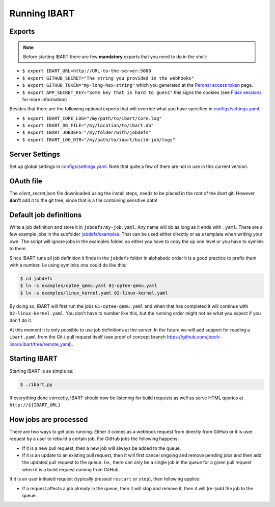 Running IBART
=============

Exports
-------

.. note:: Before starting IBART there are few **mandatory** exports that you need to do in the shell:

* ``$ export IBART_URL=http://URL-to-the-server:5000``
* ``$ export GITHUB_SECRET="The string you provided in the webhooks"``
* ``$ export GITHUB_TOKEN="my-long-hex-string"`` which you generated at the `Peronal access token`_ page.
* ``$ export APP_SECRET_KEY="Some key that is hard to guess"`` this signs the cookies (see `Flask sessions`_ for more information)

.. _FLask sessions: https://flask.palletsprojects.com/en/1.0.x/quickstart/#sessions
.. _Peronal access token: https://github.com/settings/tokens

Besides that there are the following optional exports that will override what
you have specified in `configs/settings.yaml`_.

* ``$ export IBART_CORE_LOG="/my/path/to/ibart/core.log"``
* ``$ export IBART_DB_FILE="/my/location/to/ibart.db"``
* ``$ export IBART_JOBDEFS="/my/folder/with/jobdefs"``
* ``$ export IBART_LOG_DIR="/my/path/to/ibart/build-job/logs"``

Server Settings
---------------
Set up global settings in `configs/settings.yaml`_. Note that quite a few of them are not in use in this current version.

.. _configs/settings.yaml: ../configs/settings.yaml

OAuth file
----------
The `client_secret.json` file downloaded using the install steps, needs to be
placed in the root of the `ibart` git. However **don't** add it to the git tree,
since that is a file containing sensitive data!

Default job definitions
-----------------------
Write a job definition and store it in ``jobdefs/my-job.yaml``. Any name will do as long as it ends with ``.yaml``. There are a few example jobs in the subfolder `jobdefs/examples`_. That can be used either directly or as a template when writing your own. The script will ignore jobs in the examples folder, so either you have to copy the up one level or you have to symlink to them.

.. _jobdefs/examples: ../jobdefs/examples

Since IBART runs all job definition it finds in the ``jobdefs`` folder in alphabetic order it is a good practice to prefix them with a number. I.e using symlinks one could do like this:

.. code-block:: bash

    $ cd jobdefs
    $ ln -s examples/optee_qemu.yaml 01-optee-qemu.yaml
    $ ln -s examples/linux_kernel.yaml 02-linux-kernel.yaml

By doing so, IBART will first run the jobs ``01-optee-qemu.yaml`` and when that has completed it will continue with ``02-linux-kernel.yaml``. You don't have to number like this, but the running order might not be what you expect if you don't do it.

At this moment it is only possible to use job definitions at the server. In the future we will add support for reading a ``ibart.yaml`` from the Git / pull request itself (see proof of concept branch https://github.com/jbech-linaro/ibart/tree/remote_yaml).

Starting IBART
--------------
Starting IBART is as simple as:

.. code-block:: bash

    $ ./ibart.py

If everything done correctly, IBART should now be listening for build requests as well as serve HTML queries at ``http://${IBART_URL}``

How jobs are processed
----------------------
There are two ways to get jobs running. Either it comes as a webhook request from directly from GitHub or it is user request by a user to rebuild a certain job. For GitHub jobs the following happens:

* If it is a new pull request, then a new job will always be added to the queue.
* If it is an update to an existing pull request, then it will first cancel ongoing and remove pending jobs and then add the updated pull request to the queue. I.e., there can only be a single job in the queue for a given pull request when it is a build request coming from GitHub.

If it is an user initiated request (typically pressed ``restart`` or ``stop``), then following applies:

* If a request affects a job already in the queue, then it will stop and remove it, then it will (re-)add the job to the queue.
